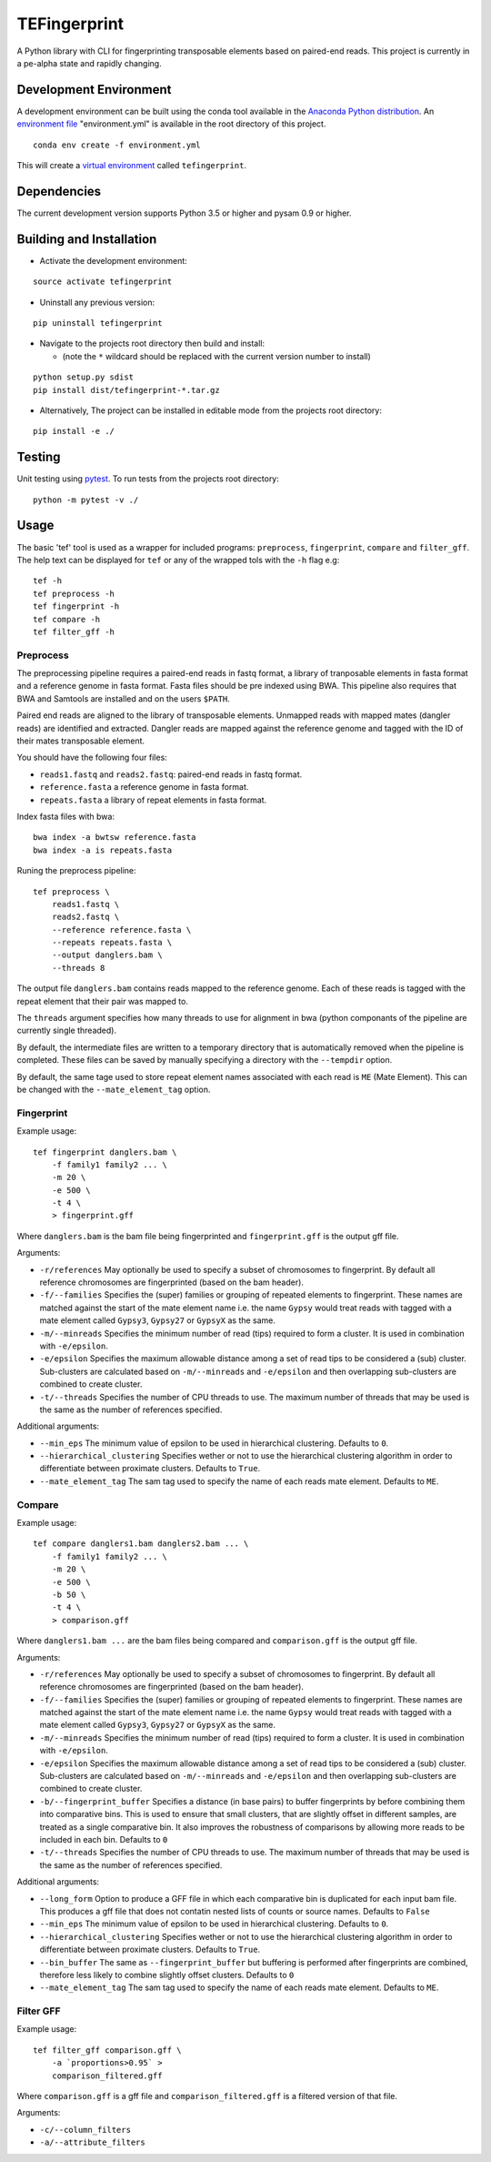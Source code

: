 TEFingerprint
=============

A Python library with CLI for fingerprinting transposable elements based
on paired-end reads. This project is currently in a pe-alpha state and
rapidly changing.

Development Environment
-----------------------

A development environment can be built using the conda tool available in
the `Anaconda Python
distribution <https://www.continuum.io/downloads>`__. An `environment
file <http://conda.pydata.org/docs/using/envs.html#share-an-environment>`__
"environment.yml" is available in the root directory of this project.

::

    conda env create -f environment.yml

This will create a `virtual
environment <http://conda.pydata.org/docs/using/envs.html>`__ called
``tefingerprint``.

Dependencies
------------

The current development version supports Python 3.5 or higher and pysam
0.9 or higher.

Building and Installation
-------------------------

-  Activate the development environment:

::

    source activate tefingerprint

-  Uninstall any previous version:

::

    pip uninstall tefingerprint

-  Navigate to the projects root directory then build and install:

   -  (note the ``*`` wildcard should be replaced with the current
      version number to install)

::

    python setup.py sdist
    pip install dist/tefingerprint-*.tar.gz

-  Alternatively, The project can be installed in editable mode from the
   projects root directory:

::

    pip install -e ./

Testing
-------

Unit testing using `pytest <http://doc.pytest.org/en/latest/>`__. To run
tests from the projects root directory:

::

    python -m pytest -v ./

Usage
-----

The basic 'tef' tool is used as a wrapper for included programs:
``preprocess``, ``fingerprint``, ``compare`` and ``filter_gff``. The
help text can be displayed for ``tef`` or any of the wrapped tols with
the ``-h`` flag e.g:

::

    tef -h 
    tef preprocess -h 
    tef fingerprint -h 
    tef compare -h 
    tef filter_gff -h

Preprocess
~~~~~~~~~~

The preprocessing pipeline requires a paired-end reads in fastq format,
a library of tranposable elements in fasta format and a reference genome
in fasta format. Fasta files should be pre indexed using BWA. This
pipeline also requires that BWA and Samtools are installed and on the
users ``$PATH``.

Paired end reads are aligned to the library of transposable elements.
Unmapped reads with mapped mates (dangler reads) are identified and
extracted. Dangler reads are mapped against the reference genome and
tagged with the ID of their mates transposable element.

You should have the following four files:

-  ``reads1.fastq`` and ``reads2.fastq``: paired-end reads in fastq
   format.
-  ``reference.fasta`` a reference genome in fasta format.
-  ``repeats.fasta`` a library of repeat elements in fasta format.

Index fasta files with bwa:

::

    bwa index -a bwtsw reference.fasta
    bwa index -a is repeats.fasta

Runing the preprocess pipeline:

::

    tef preprocess \
        reads1.fastq \
        reads2.fastq \
        --reference reference.fasta \
        --repeats repeats.fasta \
        --output danglers.bam \
        --threads 8

The output file ``danglers.bam`` contains reads mapped to the reference
genome. Each of these reads is tagged with the repeat element that their
pair was mapped to.

The ``threads`` argument specifies how many threads to use for alignment
in bwa (python componants of the pipeline are currently single
threaded).

By default, the intermediate files are written to a temporary directory
that is automatically removed when the pipeline is completed. These
files can be saved by manually specifying a directory with the
``--tempdir`` option.

By default, the same tage used to store repeat element names associated
with each read is ``ME`` (Mate Element). This can be changed with the
``--mate_element_tag`` option.

Fingerprint
~~~~~~~~~~~

Example usage:

::

    tef fingerprint danglers.bam \
        -f family1 family2 ... \
        -m 20 \
        -e 500 \
        -t 4 \
        > fingerprint.gff

Where ``danglers.bam`` is the bam file being fingerprinted and
``fingerprint.gff`` is the output gff file.

Arguments:

-  ``-r/references`` May optionally be used to specify a subset of
   chromosomes to fingerprint. By default all reference chromosomes are
   fingerprinted (based on the bam header).
-  ``-f/--families`` Specifies the (super) families or grouping of
   repeated elements to fingerprint. These names are matched against the
   start of the mate element name i.e. the name ``Gypsy`` would treat
   reads with tagged with a mate element called ``Gypsy3``, ``Gypsy27``
   or ``GypsyX`` as the same.
-  ``-m/--minreads`` Specifies the minimum number of read (tips)
   required to form a cluster. It is used in combination with
   ``-e/epsilon``.
-  ``-e/epsilon`` Specifies the maximum allowable distance among a set
   of read tips to be considered a (sub) cluster. Sub-clusters are
   calculated based on ``-m/--minreads`` and ``-e/epsilon`` and then
   overlapping sub-clusters are combined to create cluster.
-  ``-t/--threads`` Specifies the number of CPU threads to use. The
   maximum number of threads that may be used is the same as the number
   of references specified.

Additional arguments:

-  ``--min_eps`` The minimum value of epsilon to be used in hierarchical
   clustering. Defaults to ``0``.
-  ``--hierarchical_clustering`` Specifies wether or not to use the
   hierarchical clustering algorithm in order to differentiate between
   proximate clusters. Defaults to ``True``.
-  ``--mate_element_tag`` The sam tag used to specify the name of each
   reads mate element. Defaults to ``ME``.

Compare
~~~~~~~

Example usage:

::

    tef compare danglers1.bam danglers2.bam ... \
        -f family1 family2 ... \
        -m 20 \
        -e 500 \
        -b 50 \
        -t 4 \
        > comparison.gff

Where ``danglers1.bam ...`` are the bam files being compared and
``comparison.gff`` is the output gff file.

Arguments:

-  ``-r/references`` May optionally be used to specify a subset of
   chromosomes to fingerprint. By default all reference chromosomes are
   fingerprinted (based on the bam header).
-  ``-f/--families`` Specifies the (super) families or grouping of
   repeated elements to fingerprint. These names are matched against the
   start of the mate element name i.e. the name ``Gypsy`` would treat
   reads with tagged with a mate element called ``Gypsy3``, ``Gypsy27``
   or ``GypsyX`` as the same.
-  ``-m/--minreads`` Specifies the minimum number of read (tips)
   required to form a cluster. It is used in combination with
   ``-e/epsilon``.
-  ``-e/epsilon`` Specifies the maximum allowable distance among a set
   of read tips to be considered a (sub) cluster. Sub-clusters are
   calculated based on ``-m/--minreads`` and ``-e/epsilon`` and then
   overlapping sub-clusters are combined to create cluster.
-  ``-b/--fingerprint_buffer`` Specifies a distance (in base pairs) to
   buffer fingerprints by before combining them into comparative bins.
   This is used to ensure that small clusters, that are slightly offset
   in different samples, are treated as a single comparative bin. It
   also improves the robustness of comparisons by allowing more reads to
   be included in each bin. Defaults to ``0``
-  ``-t/--threads`` Specifies the number of CPU threads to use. The
   maximum number of threads that may be used is the same as the number
   of references specified.

Additional arguments:

-  ``--long_form`` Option to produce a GFF file in which each
   comparative bin is duplicated for each input bam file. This produces
   a gff file that does not contatin nested lists of counts or source
   names. Defaults to ``False``
-  ``--min_eps`` The minimum value of epsilon to be used in hierarchical
   clustering. Defaults to ``0``.
-  ``--hierarchical_clustering`` Specifies wether or not to use the
   hierarchical clustering algorithm in order to differentiate between
   proximate clusters. Defaults to ``True``.
-  ``--bin_buffer`` The same as ``--fingerprint_buffer`` but buffering
   is performed after fingerprints are combined, therefore less likely
   to combine slightly offset clusters. Defaults to ``0``
-  ``--mate_element_tag`` The sam tag used to specify the name of each
   reads mate element. Defaults to ``ME``.

Filter GFF
~~~~~~~~~~

Example usage:

::

    tef filter_gff comparison.gff \
        -a `proportions>0.95` >
        comparison_filtered.gff

Where ``comparison.gff`` is a gff file and ``comparison_filtered.gff``
is a filtered version of that file.

Arguments:

-  ``-c/--column_filters``
-  ``-a/--attribute_filters``
